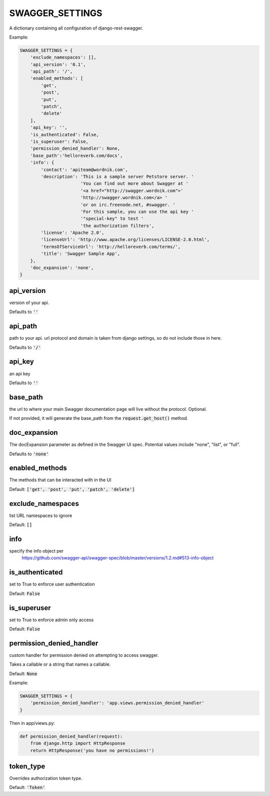 SWAGGER_SETTINGS
========================

A dictionary containing all configuration of django-rest-swagger.

Example:

.. code-block:: python

    SWAGGER_SETTINGS = {
        'exclude_namespaces': [], 
        'api_version': '0.1',  
        'api_path': '/',  
        'enabled_methods': [  
            'get',
            'post',
            'put',
            'patch',
            'delete'
        ],
        'api_key': '', 
        'is_authenticated': False,  
        'is_superuser': False, 
        'permission_denied_handler': None,
	'base_path':'helloreverb.com/docs',
        'info': {
            'contact': 'apiteam@wordnik.com',
            'description': 'This is a sample server Petstore server. '
                           'You can find out more about Swagger at '
                           '<a href="http://swagger.wordnik.com">'
                           'http://swagger.wordnik.com</a> '
                           'or on irc.freenode.net, #swagger. '
                           'For this sample, you can use the api key '
                           '"special-key" to test '
                           'the authorization filters',
            'license': 'Apache 2.0',
            'licenseUrl': 'http://www.apache.org/licenses/LICENSE-2.0.html',
            'termsOfServiceUrl': 'http://helloreverb.com/terms/',
            'title': 'Swagger Sample App',
        },
        'doc_expansion': 'none',
    }

api_version
------------------------

version of your api. 

Defaults to :code:`''`

api_path
------------------------
path to your api. url protocol and domain is taken from django settings, so do not include those in here.

Defaults to :code:`'/'`

api_key
------------------------

an api key

Defaults to :code:`''`

base_path
-----------------------

the url to where your main Swagger documentation page will live without the protocol. Optional.

If not provided, it will generate the base_path from the :code:`request.get_host()` method.

doc_expansion
-----------------------

The docExpansion parameter as defined in the Swagger UI spec. Potential values include "none", "list", or "full".

Defaults to :code:`'none'`


enabled_methods
-----------------------

The methods that can be interacted with in the UI

Default: :code:`['get', 'post', 'put', 'patch', 'delete']`

exclude_namespaces
------------------------

list URL namespaces to ignore

Default: :code:`[]`

info
-----------------------

specify the info object per
 https://github.com/swagger-api/swagger-spec/blob/master/versions/1.2.md#513-info-object

is_authenticated
------------------------

set to True to enforce user authentication

Default: :code:`False`

is_superuser
------------------------

set to True to enforce admin only access

Default: :code:`False`

permission_denied_handler
-------------------------

custom handler for permission denied on attempting to access swagger.

Takes a callable or a string that names a callable.

Default: :code:`None`

Example:

.. code-block:: python

    SWAGGER_SETTINGS = {
        'permission_denied_handler': 'app.views.permission_denied_handler'
    }

Then in app/views.py:

.. code-block:: python

    def permission_denied_handler(request):
        from django.http import HttpResponse
        return HttpResponse('you have no permissions!')

token_type
----------

Overrides authorization token type.

Default: :code:`'Token'`
